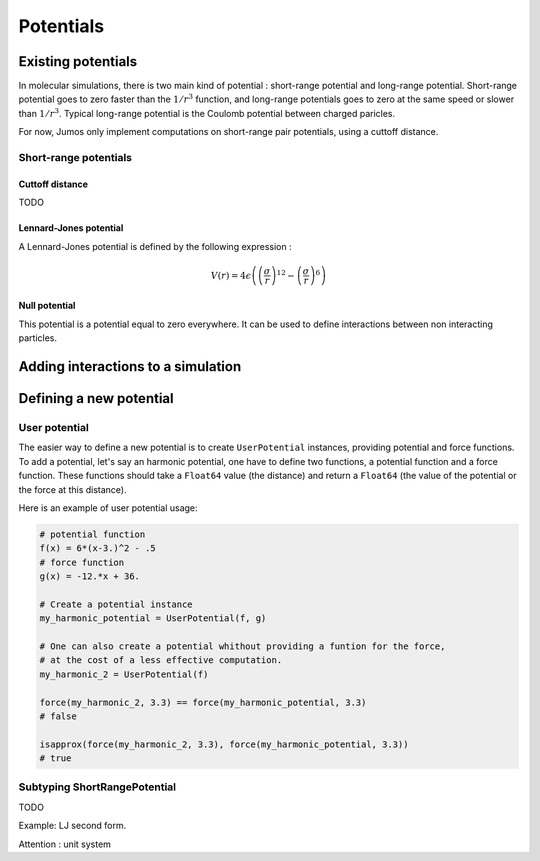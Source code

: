 **********
Potentials
**********

.. _potentials:

Existing potentials
===================

In molecular simulations, there is two main kind of potential : short-range
potential and long-range potential. Short-range potential goes to zero faster
than the :math:`1/r^3` function, and long-range potentials goes to zero at the
same speed or slower than :math:`1/r^3`. Typical long-range potential is the
Coulomb potential between charged paricles.

For now, Jumos only implement computations on short-range pair potentials, using a
cuttoff distance.

Short-range potentials
----------------------

Cuttoff distance
^^^^^^^^^^^^^^^^

TODO

.. _lennard-jones-potential:

Lennard-Jones potential
^^^^^^^^^^^^^^^^^^^^^^^

A Lennard-Jones potential is defined by the following expression :

.. math::

    V(r) = 4\epsilon \left( \left( \frac{\sigma}{r} \right)^{12} -
                            \left( \frac{\sigma}{r} \right)^6 \right)

.. function:: LennardJones(epsilon, sigma)

    Creates a Lennard-Jones potential with :math:`\sigma = \text{sigma}`, and
    :math:`\epsilon = \text{epsilon}`.

    Typical values are for Argon: :math:`\sigma = 3.0, \epsilon = 0.21`
    TODO: Check these values on Wiki

.. _null-potential:

Null potential
^^^^^^^^^^^^^^

This potential is a potential equal to zero everywhere. It can be used to define
interactions between non interacting particles.

.. function:: NullPotential()

    Creates a null potential instance.


Adding interactions to a simulation
===================================

.. function:: add_interaction(...)

    TODO


Defining a new potential
========================

.. _user-potential:

User potential
--------------

The easier way to define a new potential is to create ``UserPotential`` instances,
providing potential and force functions. To add a potential, let's say an harmonic
potential, one have to define two functions, a potential function and a force
function. These functions should take a ``Float64`` value (the distance) and
return a ``Float64`` (the value of the potential or the force at this distance).

.. function:: UserPotential(potential, force)

    Creates an UserPotential instance, using the ``potential`` and ``force`` functions.

    ``potential`` and ``force`` should take a ``Float64`` parameter and return a
    ``Float64`` value.

.. function:: UserPotential(potential)

    Creates an UserPotential instance by automatically computing the force
    function using a finite difference method, as provided by the
    `Calculus <http://github.com/johnmyleswhite/Calculus.jl>`_ package.

Here is an example of user potential usage:

.. code-block:: julia

    # potential function
    f(x) = 6*(x-3.)^2 - .5
    # force function
    g(x) = -12.*x + 36.

    # Create a potential instance
    my_harmonic_potential = UserPotential(f, g)

    # One can also create a potential whithout providing a funtion for the force,
    # at the cost of a less effective computation.
    my_harmonic_2 = UserPotential(f)

    force(my_harmonic_2, 3.3) == force(my_harmonic_potential, 3.3)
    # false

    isapprox(force(my_harmonic_2, 3.3), force(my_harmonic_potential, 3.3))
    # true


Subtyping ShortRangePotential
-----------------------------

TODO

Example: LJ second form.

Attention : unit system

.. TODO : LongRangePotential
